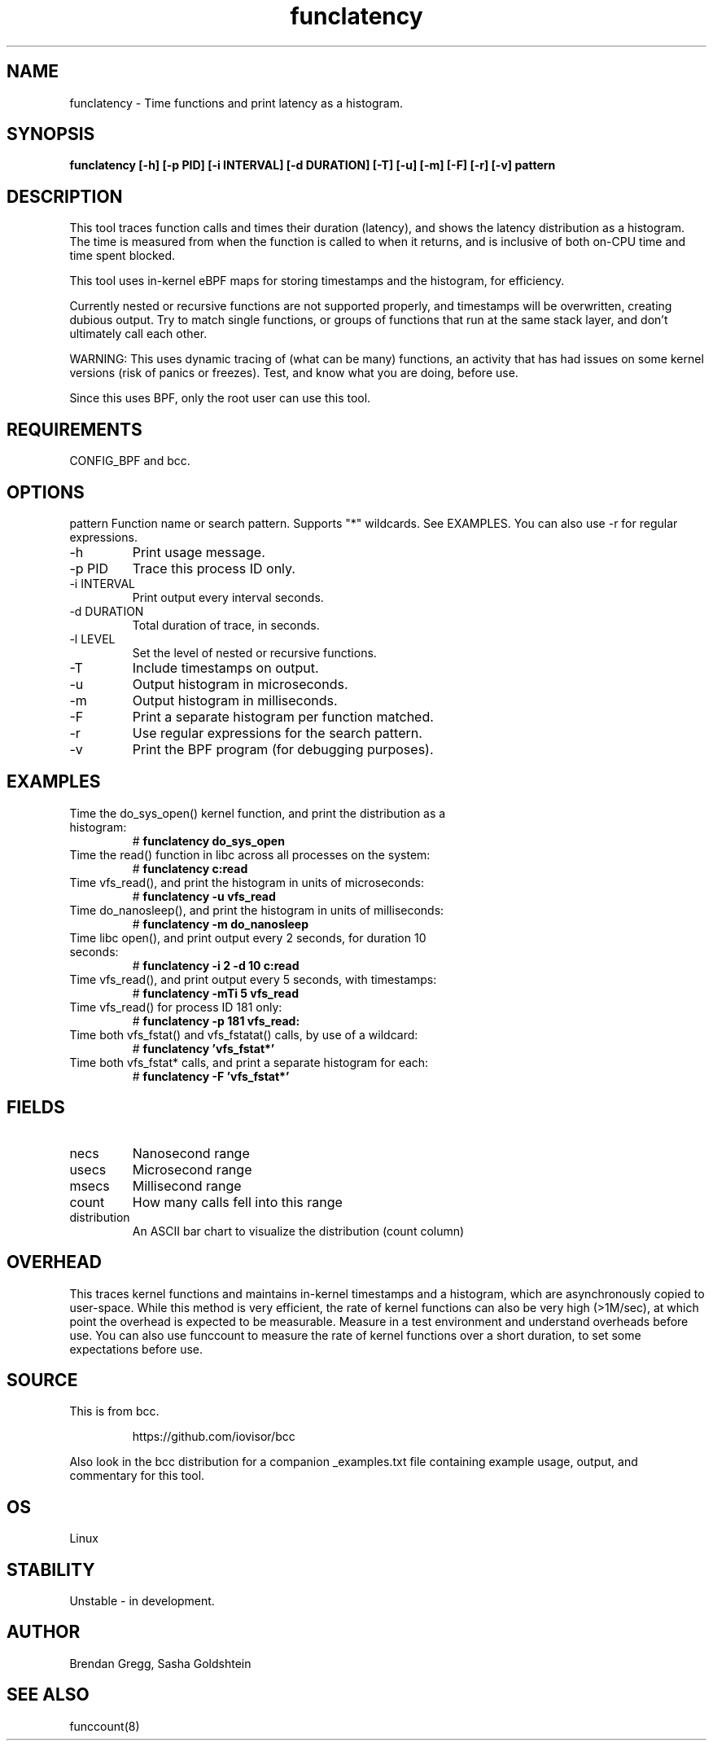 .TH funclatency 8  "2015-08-18" "USER COMMANDS"
.SH NAME
funclatency \- Time functions and print latency as a histogram.
.SH SYNOPSIS
.B funclatency [\-h] [\-p PID] [\-i INTERVAL] [\-d DURATION] [\-T] [\-u] [\-m] [\-F] [\-r] [\-v] pattern
.SH DESCRIPTION
This tool traces function calls and times their duration (latency), and
shows the latency distribution as a histogram. The time is measured from when
the function is called to when it returns, and is inclusive of both on-CPU
time and time spent blocked.

This tool uses in-kernel eBPF maps for storing timestamps and the histogram,
for efficiency.

Currently nested or recursive functions are not supported properly, and
timestamps will be overwritten, creating dubious output. Try to match single
functions, or groups of functions that run at the same stack layer, and
don't ultimately call each other.

WARNING: This uses dynamic tracing of (what can be many) functions, an
activity that has had issues on some kernel versions (risk of panics or
freezes). Test, and know what you are doing, before use.

Since this uses BPF, only the root user can use this tool.
.SH REQUIREMENTS
CONFIG_BPF and bcc.
.SH OPTIONS
pattern
Function name or search pattern. Supports "*" wildcards. See EXAMPLES.
You can also use \-r for regular expressions.
.TP
\-h
Print usage message.
.TP
\-p PID
Trace this process ID only.
.TP
\-i INTERVAL
Print output every interval seconds.
.TP
\-d DURATION
Total duration of trace, in seconds.
.TP
\-l LEVEL
Set the level of nested or recursive functions.
.TP
\-T
Include timestamps on output.
.TP
\-u
Output histogram in microseconds.
.TP
\-m
Output histogram in milliseconds.
.TP
\-F
Print a separate histogram per function matched.
.TP
\-r
Use regular expressions for the search pattern.
.TP
\-v
Print the BPF program (for debugging purposes).
.SH EXAMPLES
.TP
Time the do_sys_open() kernel function, and print the distribution as a histogram:
#
.B funclatency do_sys_open
.TP
Time the read() function in libc across all processes on the system:
#
.B funclatency c:read
.TP
Time vfs_read(), and print the histogram in units of microseconds:
#
.B funclatency \-u vfs_read
.TP
Time do_nanosleep(), and print the histogram in units of milliseconds:
#
.B funclatency \-m do_nanosleep
.TP
Time libc open(), and print output every 2 seconds, for duration 10 seconds:
#
.B funclatency \-i 2 -d 10 c:read
.TP
Time vfs_read(), and print output every 5 seconds, with timestamps:
#
.B funclatency \-mTi 5 vfs_read
.TP
Time vfs_read() for process ID 181 only:
#
.B funclatency \-p 181 vfs_read:
.TP
Time both vfs_fstat() and vfs_fstatat() calls, by use of a wildcard:
#
.B funclatency 'vfs_fstat*'
.TP
Time both vfs_fstat* calls, and print a separate histogram for each:
#
.B funclatency -F 'vfs_fstat*'
.SH FIELDS
.TP
necs
Nanosecond range
.TP
usecs
Microsecond range
.TP
msecs
Millisecond range
.TP
count
How many calls fell into this range
.TP
distribution
An ASCII bar chart to visualize the distribution (count column)
.SH OVERHEAD
This traces kernel functions and maintains in-kernel timestamps and a histogram,
which are asynchronously copied to user-space. While this method is very
efficient, the rate of kernel functions can also be very high (>1M/sec), at
which point the overhead is expected to be measurable. Measure in a test
environment and understand overheads before use. You can also use funccount
to measure the rate of kernel functions over a short duration, to set some
expectations before use.
.SH SOURCE
This is from bcc.
.IP
https://github.com/iovisor/bcc
.PP
Also look in the bcc distribution for a companion _examples.txt file containing
example usage, output, and commentary for this tool.
.SH OS
Linux
.SH STABILITY
Unstable - in development.
.SH AUTHOR
Brendan Gregg, Sasha Goldshtein
.SH SEE ALSO
funccount(8)
